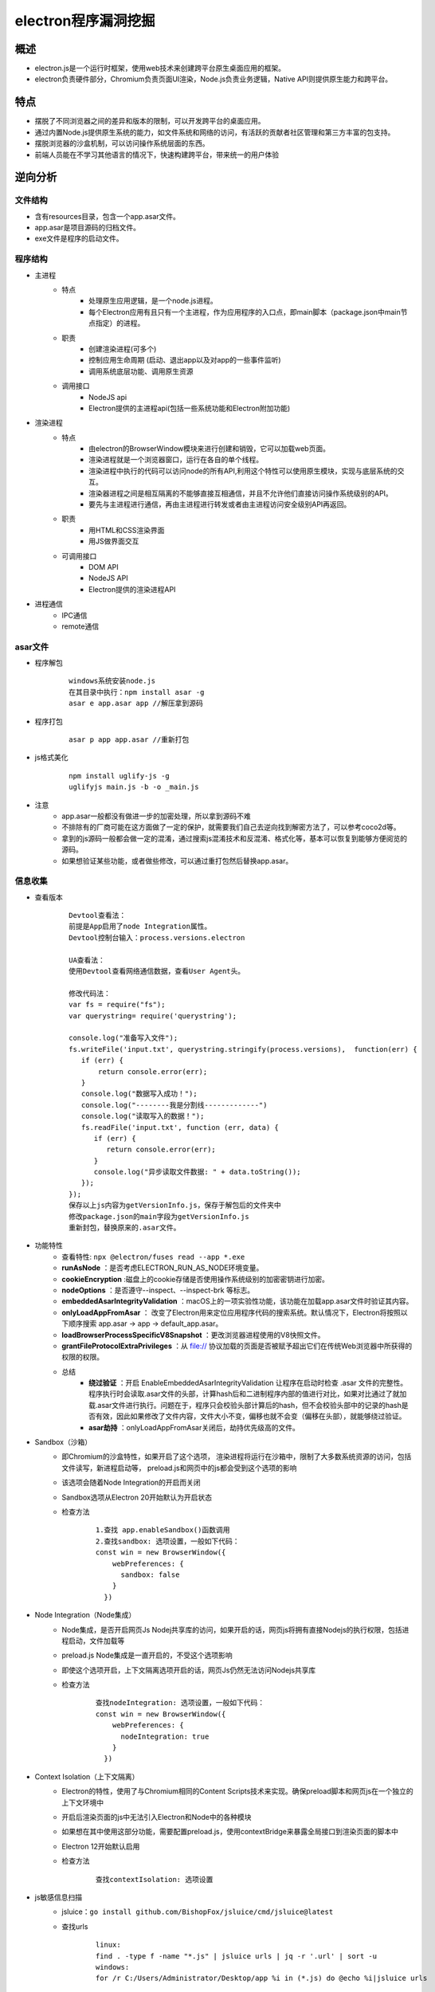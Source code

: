 ﻿electron程序漏洞挖掘
========================================

概述
----------------------------------------
+ electron.js是一个运行时框架，使用web技术来创建跨平台原生桌面应用的框架。
+ electron负责硬件部分，Chromium负责页面UI渲染，Node.js负责业务逻辑，Native API则提供原生能力和跨平台。

特点
----------------------------------------
+ 摆脱了不同浏览器之间的差异和版本的限制，可以开发跨平台的桌面应用。
+ 通过内置Node.js提供原生系统的能力，如文件系统和网络的访问，有活跃的贡献者社区管理和第三方丰富的包支持。
+ 摆脱浏览器的沙盒机制，可以访问操作系统层面的东西。
+ 前端人员能在不学习其他语言的情况下，快速构建跨平台，带来统一的用户体验

逆向分析
----------------------------------------

文件结构
~~~~~~~~~~~~~~~~~~~~~~~~~~~~~~~~~~~~~~~~
+ 含有resources目录，包含一个app.asar文件。
+ app.asar是项目源码的归档文件。
+ exe文件是程序的启动文件。

程序结构
~~~~~~~~~~~~~~~~~~~~~~~~~~~~~~~~~~~~~~~~
+ 主进程
    - 特点
        + 处理原生应用逻辑，是一个node.js进程。
        + 每个Electron应用有且只有一个主进程，作为应用程序的入口点，即main脚本（package.json中main节点指定）的进程。
    - 职责
        + 创建渲染进程(可多个)
        + 控制应用生命周期 (启动、退出app以及对app的一些事件监听)
        + 调用系统底层功能、调用原生资源
    - 调用接口
        + NodeJS api
        + Electron提供的主进程api(包括一些系统功能和Electron附加功能)
+ 渲染进程
    - 特点
        + 由electron的BrowserWindow模块来进行创建和销毁，它可以加载web页面。
        + 渲染进程就是一个浏览器窗口，运行在各自的单个线程。
        + 渲染进程中执行的代码可以访问node的所有API,利用这个特性可以使用原生模块，实现与底层系统的交互。
        + 渲染器进程之间是相互隔离的不能够直接互相通信，并且不允许他们直接访问操作系统级别的API。
        + 要先与主进程进行通信，再由主进程进行转发或者由主进程访问安全级别API再返回。
    - 职责
        + 用HTML和CSS渲染界面
        + 用JS做界面交互
    - 可调用接口
        + DOM API
        + NodeJS API
        + Electron提供的渲染进程API
+ 进程通信
    + IPC通信
    + remote通信

|electron1|
|electron2|

asar文件
~~~~~~~~~~~~~~~~~~~~~~~~~~~~~~~~~~~~~~~~
+ 程序解包
    ::
    
        windows系统安装node.js
        在其目录中执行：npm install asar -g
        asar e app.asar app //解压拿到源码
+ 程序打包
    ::
    
        asar p app app.asar //重新打包
+ js格式美化
    ::
    
        npm install uglify-js -g
        uglifyjs main.js -b -o _main.js
+ 注意
    - app.asar一般都没有做进一步的加密处理，所以拿到源码不难
    - 不排除有的厂商可能在这方面做了一定的保护，就需要我们自己去逆向找到解密方法了，可以参考coco2d等。
    - 拿到的js源码一般都会做一定的混淆，通过搜索js混淆技术和反混淆、格式化等，基本可以恢复到能够方便阅览的源码。
    - 如果想验证某些功能，或者做些修改，可以通过重打包然后替换app.asar。

信息收集
~~~~~~~~~~~~~~~~~~~~~~~~~~~~~~~~~~~~~~~~
+ 查看版本
    ::
    
        Devtool查看法：
        前提是App启用了node Integration属性。
        Devtool控制台输入：process.versions.electron
        
        UA查看法：
        使用Devtool查看网络通信数据，查看User Agent头。
        
        修改代码法：
        var fs = require("fs");
        var querystring= require('querystring');

        console.log("准备写入文件");
        fs.writeFile('input.txt', querystring.stringify(process.versions),  function(err) {
           if (err) {
               return console.error(err);
           }
           console.log("数据写入成功！");
           console.log("--------我是分割线-------------")
           console.log("读取写入的数据！");
           fs.readFile('input.txt', function (err, data) {
              if (err) {
                 return console.error(err);
              }
              console.log("异步读取文件数据: " + data.toString());
           });
        });
        保存以上js内容为getVersionInfo.js，保存于解包后的文件夹中
        修改package.json的main字段为getVersionInfo.js
        重新封包，替换原来的.asar文件。
+ 功能特性
    - 查看特性: ``npx @electron/fuses read --app *.exe``
    - **runAsNode** ：是否考虑ELECTRON_RUN_AS_NODE环境变量。
    - **cookieEncryption** :磁盘上的cookie存储是否使用操作系统级别的加密密钥进行加密。
    - **nodeOptions** ：是否遵守--inspect、--inspect-brk 等标志。
    - **embeddedAsarIntegrityValidation** ：macOS上的一项实验性功能，该功能在加载app.asar文件时验证其内容。
    - **onlyLoadAppFromAsar** ： 改变了Electron用来定位应用程序代码的搜索系统。默认情况下，Electron将按照以下顺序搜索 app.asar -> app -> default_app.asar。
    - **loadBrowserProcessSpecificV8Snapshot** ：更改浏览器进程使用的V8快照文件。
    - **grantFileProtocolExtraPrivileges** ：从 file:// 协议加载的页面是否被赋予超出它们在传统Web浏览器中所获得的权限的权限。
    - 总结
        + **绕过验证** ：开启 EnableEmbeddedAsarIntegrityValidation 让程序在启动时检查 .asar 文件的完整性。程序执行时会读取.asar文件的头部，计算hash后和二进制程序内部的值进行对比，如果对比通过了就加载.asar文件进行执行。问题在于，程序只会校验头部计算后的hash，但不会校验头部中的记录的hash是否有效，因此如果修改了文件内容，文件大小不变，偏移也就不会变（偏移在头部），就能够绕过验证。
        + **asar劫持** ：onlyLoadAppFromAsar关闭后，劫持优先级高的文件。
+ Sandbox（沙箱）
    - 即Chromium的沙盒特性，如果开启了这个选项， 渲染进程将运行在沙箱中，限制了大多数系统资源的访问，包括文件读写，新进程启动等， preload.js和网页中的js都会受到这个选项的影响
    - 该选项会随着Node Integration的开启而关闭
    - Sandbox选项从Electron 20开始默认为开启状态
    - 检查方法
        ::
        
            1.查找 app.enableSandbox()函数调用
            2.查找sandbox: 选项设置，一般如下代码：
            const win = new BrowserWindow({
                webPreferences: {
                  sandbox: false
                }
              })
+ Node Integration（Node集成）
    - Node集成，是否开启网页Js Nodej共享库的访问，如果开启的话，网页js将拥有直接Nodejs的执行权限，包括进程启动，文件加载等
    - preload.js Node集成是一直开启的，不受这个选项影响
    - 即使这个选项开启，上下文隔离选项开启的话，网页Js仍然无法访问Nodejs共享库
    - 检查方法
        ::
        
            查找nodeIntegration: 选项设置，一般如下代码：
            const win = new BrowserWindow({
                webPreferences: {
                  nodeIntegration: true
                }
              })
+ Context Isolation（上下文隔离）
    - Electron的特性，使用了与Chromium相同的Content Scripts技术来实现。确保preload脚本和网页js在一个独立的上下文环境中
    - 开启后渲染页面的js中无法引入Electron和Node中的各种模块
    - 如果想在其中使用这部分功能，需要配置preload.js，使用contextBridge来暴露全局接口到渲染页面的脚本中
    - Electron 12开始默认启用
    - 检查方法
        ::
        
            查找contextIsolation: 选项设置
+ js敏感信息扫描
    - jsluice：``go install github.com/BishopFox/jsluice/cmd/jsluice@latest``
    - 查找urls
        ::
        
            linux:
            find . -type f -name "*.js" | jsluice urls | jq -r '.url' | sort -u
            windows:
            for /r C:/Users/Administrator/Desktop/app %i in (*.js) do @echo %i|jsluice urls
    - 查找敏感信息
        ::
        
            for /r C:/Users/Administrator/Desktop/app %i in (*.js) do @echo %i|jsluice secrets

程序调试
~~~~~~~~~~~~~~~~~~~~~~~~~~~~~~~~~~~~~~~~
+ 添加代码法
    ::
    
        asar extract app.asar app //解压拿到源码
        根据package.json文件main节点，查看入口代码文件：
        插入mainWindow.webContents.openDevTools();
        mainWindow.webContents.openDevTools({mode:'right'})；
        mainWindow.webContents.openDevTools({mode:'bottom'})；
        mainWindow.webContents.openDevTools({mode:'left'})；
        mainWindow.webContents.openDevTools({mode:'detach'})
        mainWindow.webContents.openDevTools({mode:'undocked'})
        注：如果代码进行了混淆，无法找到BowserWindow创建位置，就在文件头部或者末尾添加：
        let {BrowserWindow} = require('electron');
        let timer = null;
        timer = setInterval(()=>{
            let windows = BrowserWindow.getAllWindows();
            if(windows.length > 0){
                windows.forEach(v=>{
                    if(v){
                        v.webContents.openDevTools();
                    }
                })
                clearInterval(timer);
            }
        },5000);
        //重新打包，替换原始app.asar
        asar pack app app.asar 
        注：这里调试的是渲染进程。
        假如打开程序5s后，程序关闭，那么可能是对devtool窗口有监控，则可以关闭devtool打开的事件监听：
                let {BrowserWindow} = require('electron');
        let timer = null;
        timer = setInterval(()=>{
            let windows = BrowserWindow.getAllWindows();
            if(windows.length > 0){
                windows.forEach(v=>{
                    if(v){
                        v.webContents.removeAllListeners('devtools-opened');
                        v.webContents.openDevTools();
                    }
                })
                clearInterval(timer);
            }
        },5000);
        或者添加以下代码将窗口的close置空：
        v.close = () =>{};
+ 端口调试法
    ::
    
        调试渲染进程：
        命令行启动目标程序 *.exe -remote-debugging-port=9222
        浏览器中即可出现对应的页面，点击inspect调试
        
        调试主进程：
        下载对应版本的node和electron，然后将node添加到环境变量中。
        配置electron下载源，安装npm install electron@17.1.2
        npm config set ELECTRON_MIRROR https://npm.taobao.org/mirrors/electron/
        使用Electron提供的 ​--inspect​ 和 ​--inspect-brk​ 开关以调试模式打开程序。
        --inspect-brk=[port] 和--inspector 一样，但是会在JavaScript 脚本的第一行暂停运行。
        使用以下命令：
        electron --inspect[=5858] your/app
        注：默认是9229端口。
        
        安装chrome浏览器，打开chrome://inspect
        配置Discover network targets，添加9222，9229端口
        加载源码，在js入口处添加断点。
+ 初始调试法
    ::
    
        找到index.html，在body部分添加：
        <script>alert("hello")</script>
        重新封包，打开程序，在出现弹框时，按下enter的同时，按ctrl + shift + i就可以打开控制台。
+ Debugtron工具
    ::
    
        地址：https://github.com/pd4d10/debugtron
        注：可调试主进程和渲染进程。
+ 设置代理
    ::
    
        /app.exe --args --proxy-server=127.0.0.1:8080 --ignore-certificate-errors
+ 抓包工具
	- httptoolkit: ``https://httptoolkit.com/download/win-exe/``
+ 无法打开devtools
	- 原因分析
		+ 程序监听了控制台的打开事件，当发现控制台打开，则立刻将其关闭。
		+ 程序在用BrowserWindow创建窗口时，配置了webPreferences中的devTools为false。
		+ 程序在打包时，去除了Electron的控制台功能模块。
	- 绕过
		+ 第一种：通常是使用的是devtools-opened事件），可以通过解绑事件或移除相关代码的方式绕过。
		+ 第二种：程序入口文件寻找窗口的devTools配置项，并修改它。
		+ 第三种
			::
			
				(1)解压app.asar后，在app文件夹中新建一个js文件并写入以下代码：
				const { app, BrowserWindow } = require("electron");

				//创建窗口
				function createWindow () {
				let mainWindow = new BrowserWindow({
				title: "测试",
				width: 670,
				height: 420,
				offscreen: true,
				show: true,
				titleBarStyle: "customButtonsOnHover",
				backgroundColor: "#fff",
				acceptFirstMouse: true, //是否允许单击页面来激活窗口
				allowRunningInsecureContent: true,//允许一个 https 页面运行 http url 里的资源
				webPreferences: {
				devTools: true, //是否允许打开调试模式
				webSecurity: false,//禁用安全策略
				allowDisplayingInsecureContent: true,//允许一个使用 https的界面来展示由 http URLs 传过来的资源
				allowRunningInsecureContent: true, //允许一个 https 页面运行 http url 里的资源
				nodeIntegration: true//5.x以上版本，默认无法在渲染进程引入node模块，需要这里设置为true
				}
				});
				mainWindow.loadURL('about:blank');
				// 完成第一次绘制后显示
				mainWindow.on('ready-to-show', () => {
				mainWindow.webContents.openDevTools();
				})
				// 窗口关闭
				mainWindow.on('closed', function () {
				mainWindow = null
				});
				}
				// 主进程准备好以后创建窗口
				app.on('ready', () => {
				createWindow();
				});
				(2)打开app文件夹中的package.json文件，将入口（main）指向新建的js文件。
				(3)启动程序，看打开的窗口是否有控制台，若有，则说明程序内打包了控制台模块，若无，则说明没有打包。

注入hook
~~~~~~~~~~~~~~~~~~~~~~~~~~~~~~~~~~~~~~~~
+ did-finish-load事件
    ::
    
        首先在窗口创建部分添加事件：
        mainWindow.webContents.on("did-finish-load", function() {
        const js = fs.readFileSync(path.join(__dirname, 'netflixHook.js')).toString();
        mainWindow.webContents.executeJavaScript(js);
        });
        netflixHook.js文件如下：
        const injection = () => {
            //这里填写js hook代码
        };
        inject();

攻击面分析
----------------------------------------

利用渲染进程本身进行RCE
~~~~~~~~~~~~~~~~~~~~~~~~~~~~~~~~~~~~~~~~
+ 通过NodeJs共享库RCE
+ 通过chromium Nday RCE

通过IPC影响主进程进行RCE
~~~~~~~~~~~~~~~~~~~~~~~~~~~~~~~~~~~~~~~~
+ 需要主进程ipcmain，实现了危险方法
    ::
    
        例如主进程：
        ipcMain.on('fetch-data', (event, data) => {
            exec(data);  // Potentially dangerous function call
        });
        渲染进程：
        ipcRenderer.send('fetch-data', 'rm -rf /');
+ 需要当前执行上下文可以访问IPC

常规利用方法
~~~~~~~~~~~~~~~~~~~~~~~~~~~~~~~~~~~~~~~~
+ 分析选项开启状态
    ::
    
        grep -r "sandbox:" ./
        grep -r "nodeIntegration:" ./
        grep -r "contextIsolation:" ./
+ NI为true, CISO为 false，SBX为false
    - 允许了页面之间访问nodejs共享库，只要获取目标应用的一个XSS漏洞，就能直接通过访问NodeJS共享库，升级为XSS漏洞。
    - NI配置方法：在man.js中webPreferences中配置了nodeIntegration为true/false
+ NI为false, CISO为false，SBX为false
    - 关闭了Nodejs集成，导致我们不能在web页面上下文访问Nodejs共享库。
    - 因为上下文隔离没有开启，web页面和preload.js处于同一上下文中，导致我们可以通过污染原型链，获取preload,js的函数，进行ipcmain调用，命令执行等。
    - 限制条件
        ::
        
            Electron<10
            - 可以使用原型链污染获取remote/IPC模块
            - Remote模块可以直接通过主进程执行node js绕过沙箱
            Electron 10<version<14
            - 可以使用原型链污染获取remote/IPC模块
            - 需要Remote Module Explicitly Enabled，才可以使用remote模块RCE
            - 主进程IPC存在错误配置，通过进程间通信IPC，进行RCE
            Electron >14
            - 只能通过原型链污染获取IPC模块
+ NI为true/false, CISO为true，SBX为false
    - 因为没有开启沙箱，通过Chrome渲染进程远程代码执行漏洞，就可以直接RCE。
    - Chromium 83、86、87、88版本，如果electorn内置了Chromium就可以通过XSS，直接攻击，进行RCE。
+ NI:false, CISO:true, SBX为true
    - 有沙箱， 我们只能通过IPC进行攻击，但是如果我们js处于iframe之中，可能没有ipc访问权限,需要绕过。
    - 绕过思路
        + iframe下无ipc接口绕过
        + 关闭CISO,直接使用IPC，绕过限制
        + 关闭CISO,使用原型链污染获取remote模块进行RCE
        
自定义协议
~~~~~~~~~~~~~~~~~~~~~~~~~~~~~~~~~~~~~~
+ electron应用可以注册自己的url协议，例如custom://。
+ 这样可以通过浏览器直接打开应用，如果对url协议的处理不当可能导致rce等。
+ 检测方法
    ::
        
        查找registerHttpProtocol方法调用

代码审计
~~~~~~~~~~~~~~~~~~~~~~~~~~~~~~~~~~~~~~~
+ 寻找输入点
    - 如xss漏洞等

更新升级
~~~~~~~~~~~~~~~~~~~~~~~~~~~~~~~~~~~~~~~
+ MITM
    - HTTP方式升级
+ windows升级提权
    ::
    
        恶意工程：https://github.com/parsiya/evil-electron/
        1.告诉服务下载更新（windows一般通过命名管道）。
        2.将C:\Program Files (x86)\vendor\electron-app\ 中的所有内容复制到 C:\ProgramData\[redacted]\Updates（下载更新的位置）。
        3.删除下载的安装程序，但复制其文件名 (GUID.exe)。
        4.将electro-app.exe重命名为下载的安装程序的名称 (GUID.exe)。
        5.将目标中的 resources\app.asar文件替换为我自己的后门文件。
        6.继续Windows服务运行安装程序。
        7.弹出具有SYSTEM权限的cmd。
+ 免杀技术
    ::
    
        恶意代码藏于app.asar文件中。

挖掘思路
----------------------------------------
+ 组件漏洞
    ::
    
        使用asar解压程序文件，切换到解压目录中.
        执行 npm install --package-lock-only 生成package-lock.json文件。
        执行 npm audit --verbose进行组件漏洞分析。
+ XSS漏洞
    ::
    
        示例程序：https://github.com/MrH4r1/Electro-XSS
        payload：
        <img src=x onerror=alert(1) />
        <img src=x onerror=alert(require('child_process').execSync('gnome-calculator')); />
        <img src=x onerror=alert(require('child_process').exec('calc')); />
+ IPC攻击
+ webview攻击
    ::
    
        webPreferences中启用webview：
        webviewTag: true
        <webview src="http://malicious.site"></webview>
+ 升级漏洞
+ 查看是否有自定义协议
    ::
    
        grep -r "registerHttpProtocol" ./
+ 查找有无html内容拼接
    ::
    
        var $input2 = $("<input type='text' value='"+value+"' name='value' class='form-control' style=' width:20%; display: inline-block;' placeholder='value'>");
        分析拼接的输入点是否用户可控，查看是否有xss漏洞。

        
.. |electron1| image:: ../../../images/electron1.webp
.. |electron2| image:: ../../../images/electron2.png